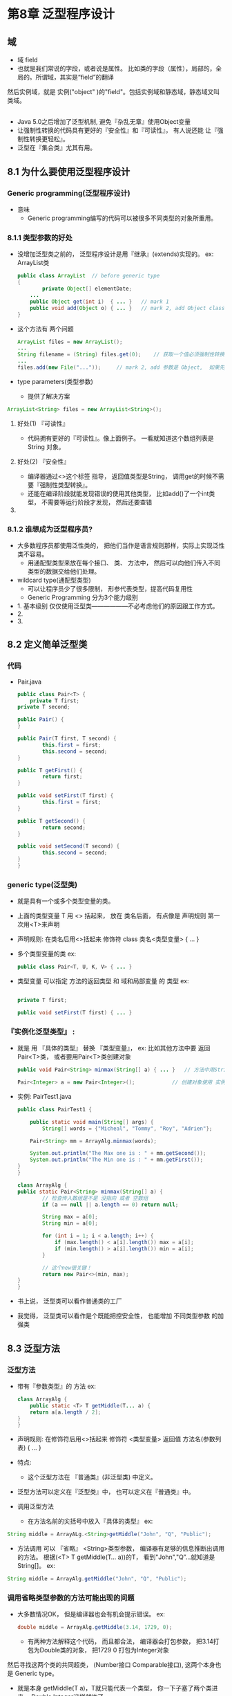 * 第8章 泛型程序设计

** 域
   - 域 field
   - 也就是我们常说的字段，或者说是属性。 比如类的字段（属性），局部的，全局的。所谓域，其实是“field”的翻译
   然后实例域，就是 实例("object" )的"field"。包括实例域和静态域，静态域又叫类域。

** 

	- Java 5.0之后增加了泛型机制, 避免『杂乱无章』使用Object变量
	- 让强制性转换的代码具有更好的『安全性』和『可读性』， 有人说还能 让『强制性转换更轻松』。
	- 泛型在『集合类』尤其有用。

** 8.1 为什么要使用泛型程序设计

*** Generic programming(泛型程序设计)

    * 意味
      - Generic programming编写的代码可以被很多不同类型的对象所重用。


*** 8.1.1 类型参数的好处
    
    * 没增加泛型类之前的， 泛型程序设计是用『继承』(extends)实现的。 ex: ArrayList类
      #+BEGIN_SRC java
	public class ArrayList	// before generic type
	{
            private Object[] elementDate;
	    ...
	    public Object get(int i)  { ... }	// mark 1
	    public void add(Object o) { ... }	// mark 2, add Object class means add everything
	}
      #+END_SRC

    * 这个方法有 两个问题
      #+BEGIN_SRC java
            ArrayList files = new ArrayList();
            ...
            String filename = (String) files.get(0);	// 获取一个值必须强制性转换， Object -> String, mark 1 明显 return Object
            ...
            files.add(new File("..."));		// mark 2, add 参数是 Object,  如果先get了个Object， 强制性转换了， 然后用这个add可能会报错
      #+END_SRC

    * type parameters(类型参数)
      - 提供了解决方案
	#+BEGIN_SRC java
	    ArrayList<String> files = new ArrayList<String>();
	#+END_SRC

**** 好处(1) 『可读性』
     - 代码拥有更好的『可读性』。像上面例子。 一看就知道这个数组列表是 String 对象。

**** 好处(2) 『安全性』
     - 编译器通过<>这个标签 指导， 返回值类型是String， 调用get的时候不需要『强制性类型转换』。
     - 还能在编译阶段就能发现错误的使用其他类型， 比如add()了一个int类型， 不需要等运行阶段才发现， 然后还要查错

**** 

*** 8.1.2 谁想成为泛型程序员?

    * 大多数程序员都使用泛性类的， 把他们当作是语言规则那样，实际上实现泛性类不容易。
      - 用通配型类型来放在每个接口、 类、 方法中， 然后可以向他们传入不同类型的数据交给他们处理。

    * wildcard type(通配型类型)
      - 可以让程序员少了很多限制， 形参代表类型，提高代码复用性
      - Generic Programming 分为3个能力级别
	- 1. 基本级别 仅仅使用泛型类——————不必考虑他们的原因跟工作方式。
	- 2.
	- 3.



** 8.2 定义简单泛型类

*** 代码
   - Pair.java
     #+BEGIN_SRC java
     public class Pair<T> {
         private T first;
	 private T second;

	 public Pair() {
	 }

	 public Pair(T first, T second) {
             this.first = first;
             this.second = second;
	 }

	 public T getFirst() {
             return first;
	 }

	 public void setFirst(T first) {
             this.first = first;
	 }

	 public T getSecond() {
             return second;
	 }

	 public void setSecond(T second) {
             this.second = second;
	 }
     }
     #+END_SRC

*** generic type(泛型类)
    
    - 就是具有一个或多个类型变量的类。

    - 上面的类型变量 T 用 <> 括起来， 放在 类名后面， 有点像是 声明规则 第一次用<T>来声明

    - 声明规则:	在类名后用<>括起来
      修饰符 class 类名<类型变量> { ... }
    
    - 多个类型变量的类  ex:
      #+BEGIN_SRC java
      public class Pair<T, U, K, V> { ... }      
      #+END_SRC

    - 类型变量 可以指定 方法的返回类型 和 域和局部变量 的 类型  ex:
      
      #+BEGIN_SRC java
      
      private T first;
       
      public void setFirst(T first) { ... }
      #+END_SRC

*** 『实例化泛型类型』 :

    - 就是 用 『具体的类型』 替换 『类型变量』， ex: 比如其他方法中要 返回Pair<T>类， 或者要用Pair<T>类创建对象

      #+BEGIN_SRC java
      public void Pair<String> minmax(String[] a) { ... }	// 方法中用String 替换了 类型变量
	 
      Pair<Integer> a = new Pair<Integer>();			// 创建对象使用 实例化泛型类型
      #+END_SRC

    - 实例: PairTest1.java
      
      #+BEGIN_SRC java
      public class PairTest1 {

          public static void main(String[] args) {
              String[] words = {"Micheal", "Tommy", "Roy", "Adrien"};

	      Pair<String> mm = ArrayAlg.minmax(words);

	      System.out.println("The Max one is : " + mm.getSecond());
	      System.out.println("The Min one is : " + mm.getFirst());
	  }
      }

      class ArrayAlg {
	  public static Pair<String> minmax(String[] a) {
              // 检查传入数组是不是 没指向 或者 空数组
              if (a == null || a.length == 0) return null;

              String max = a[0];
              String min = a[0];

              for (int i = 1; i < a.length; i++) {
                  if (max.length() < a[i].length()) max = a[i];
                  if (min.length() > a[i].length()) min = a[i];
              }

              // 这个new很关键！
              return new Pair<>(min, max);
	  }
      }
      #+END_SRC

    - 书上说， 泛型类可以看作普通类的工厂

    - 我觉得， 泛型类可以看作是个既能把控安全性， 也能增加 不同类型参数 的加强类

*** 

** 8.3 泛型方法

*** 泛型方法

    - 带有『参数类型』的 方法 ex:

      #+BEGIN_SRC java
      class ArrayAlg {
          public static <T> T getMiddle(T... a) {
	      return a[a.length / 2];
	  }
      }
      #+END_SRC

    - 声明规则: 在修饰符后用<>括起来
      修饰符 <类型变量> 返回值 方法名(参数列表) { ... }

    - 特点:
      * 这个泛型方法在 『普通类』(非泛型类) 中定义。

    - 泛型方法可以定义在『泛型类』中， 也可以定义在『普通类』中。

    - 调用泛型方法

      * 在方法名前的尖括号中放入『具体的类型』	ex:
	#+BEGIN_SRC java
	String middle = ArrayALg.<String>getMiddle("John", "Q", "Public");
	#+END_SRC

      * 方法调用 可以 『省略』 <String>类型参数， 编译器有足够的信息推断出调用的方法。
        根据(<T> T getMiddle(T... a))的T， 看到"John","Q”...就知道是String[]。 ex:
	#+BEGIN_SRC java
	String middle = ArrayAlg.getMiddle("John", "Q", "Public");
	#+END_SRC
	
*** 调用省略类型参数的方法可能出现的问题

    - 大多数情况OK， 但是编译器也会有机会提示错误。 ex:
      #+BEGIN_SRC java
      double middle = ArrayAlg.getMiddle(3.14, 1729, 0);
      #+END_SRC
      
      * 有两种方法解释这个代码， 而且都合法， 编译器会打包参数， 把3.14打包为Double类的对象， 把1729 0 打包为Integer对象
	然后寻找这两个类的共同超类， (Number接口 Comparable接口), 这两个本身也是 Generic type。

      * 就是本身 getMiddle(T a)，T就只能代表一个类型， 你一下子塞了两个类进来， Double Integer这样就炸了

      * 补救方法: 把所有参数都写成double值 1729 -> 1729.00 , 0 -> 0.0 或者加入(double)强转

*** 

** 8.4 类型变量的限定

*** 类型变量的约束性

    - 你有时候把泛型类、泛型方法里面的类型变量加入某些属性、或者方法、你不知道导入的数据是否有这些功能，
      好像你<T> 了个类型变量， 然后方法里面用 T a = new T(); T.compareTo(b) 你怎么直到导入的类型有没有这个功能?
      ex:

      #+BEGIN_SRC java
      class ArrayAlg {
          public static <T> T min(T[] a) {
	      if ((a == null) || a.length == 0) return null;
	      T smallest = a[0];
	      for (int i = 0; i < a.length; i++) {
	          if (smallest.compareTo(a[i]) > 0) smallest = a[i];
	      }
	      return smallest;
	  }
      }
      #+END_SRC

      - 问题来了， T所属的类一定有compareTo的方法?

    - 解决方法， 将T限制为『实现Comparable接口』(Comparable接口含一个方法compareTo), 对 T 设置 bound(限定) ex:

      #+BEGIN_SRC java
      public static <T extends Comparable> T min(T[] a) { ... }
      #+END_SRC
      
      - 其实编译会产生错误， 但现在只讲概念， 因为Comparable是个接口， 他的方法没被重写

    - 为什么接口用的是extends 而不是 『implements』

      - 因为 T 应该是『绑定类型』的 『subtype』(子类型)， T 和 绑定类型 可以是类 或接口。 选extends更接近子类概念。


*** 类型变量声明 限制在 一个父类(只能有一个父类) 和多个接口的表示方法

    - 父类在前， 接口在后， 分隔用 &， ex:
      #+BEGIN_SRC java
      <T extends Comparable & Serializable>
//    类型变量 extends 父类 & 接口 & 接口 & 接口 &...
      #+END_SRC
    
*** 实例Pair2.java
#+BEGIN_SRC java
import java.time.LocalDate;

public class PairTest2 {

    public static void main(String[] args) {
        LocalDate[] birthdays = {
                LocalDate.of(1906, 12, 9),
                LocalDate.of(1815, 12, 10),
                LocalDate.of(1903, 12, 3),
                LocalDate.of(1910, 6, 22),
        };
        Pair<LocalDate> mm = ArrayAlg.minmax(birthdays);
        System.out.println("min = " + mm.getSecond());
        System.out.println("max = " + mm.getFirst());


    }
}

class ArrayAlg {
    public static <T extends Comparable> Pair<T> minmax(T[] a) {
        if (a == null || a.length == 0) return null;

        T max = a[0];
        T min = a[0];

        for (int i = 1; i < a.length; i++) {
            if (max.compareTo(a[i]) > 0) max = a[i];
            if (min.compareTo(a[i]) < 0) min = a[i];
        }

        return new Pair<>(max, min);
    }

}
#+END_SRC

    - 这里用extends 设置了 类型变量的 限定， 所以确定他可以拿 compareTo 的方法来用，
      如果塞进对象的类没有继承或者实现Comparable， 那就编译前直接报错

*** 

** 8.5 泛型代码和虚拟机

   - JVM没有泛型类型对象， 就有普通类！

*** 8.5.1 类型擦除

**** Raw type(原始类型)

     - 定义一个Generic type, 自动提供一个相应的 raw type(原始类型)。

     - Raw type的名字就是删去类型参数后的泛型类型名。

     - erased(擦除)类型变量， 替换为限定类型(无限定的变量用Object); 什么叫限定 看看上面 extends 限定了没有继承的进不了编译

     - Pair<T> 的 原始类型
       #+BEGIN_SRC java
       public class Pair {
           private Object first;
	   private Object second;

	   public Pair() {
	   }

	   public Pair(Object first, Object second) {
	       this.first = first;
               this.second = second;
	   }

	   public Object getFirst() {
               return first;
	   }
    
	   public void setFirst(Object first) {
               this.first = first;
	   }

	   public Object getSecond() {
               return second;
	   }

	   public void setSecond(Object second) {
               this.second = second;
	   }
       }
       #+END_SRC

     - T 是个无限定变量， 直接被Object替换了

**** 限定的原始类型

     - 那就不是用Object来解决了, 下面是Inverva的泛型类型
       #+BEGIN_SRC java
       public class Inverval<T extends Comparable & Serializable> implements Serializable
       // 这是个泛型类， 他的变量类型限定了要继承或实现Comparable 和 Serializable， 
       // 而这个类， 还 实现 Serializable的功能
       {
           private T lower;
	   private T upper;
	   ...
	   public Interval(T first, T second)
	   {
	       if (first.compareTo(second) <= 0) { lower = first; upper = second; }
	       else { lower = second; upper = first; }
	   }
       }
       #+END_SRC

     - >>>>>>>>>>>>>>>>>>>>>>>>>>>>>
  
     - 下面是inverva的原始类型
       #+BEGIN_SRC java
       public class Inverval implements Serializable
       {
           private Comparable lower;
	   private Comparable upper;
	   ...
	   public Interval(Comparable first, Comparable second)
	   {
	       if (first.compareTo(second) <= 0) { lower = first; upper = second; }
	       else { lower = second; upper = first; }
	   }
       }
       #+END_SRC

     - 在限定里面为什么要按顺序写， 先父类， 在接口， 而且应该把tagging接口(标签接口: 即没有方法的接口)放到最后面， 提高效率

     - 如果编译器在前面的接口找不到属性， 就会向当前的原始类型(ex: Comparable)进行强制转换(Serializable), 所以标签接口放最后

**** 

*** 8.5.2 翻译泛型表达式

    - 上面是泛型类型的源代码转换

**** 编译器如何翻译泛型表达式

    - 那如果是调用的源代码是如何转换? 
      - ex:
	#+BEGIN_SRC java
	Pair<Employee> buddies = ...;
	Employee buddy = buddies.getFirst();	// public T getFirst() { return first; }
	// T -> Employee
	#+END_SRC

    - erased getFirst的返回类型后 将返回Object类型， 编译器会『自动插入』 Employee的强制类型转换。

      - ps: 那不就是以前要自己强制转换， 现在交给编译器去转换吗?

**** 总结: 编译器把这个方法 翻译成 两个虚拟机指令:

     - (1) 对『原始方法』(非泛型方法) Pair.getFirst的调用

     - (2) 将返回的 Object 类型 强制转换为 Employee类型

**** 获取泛型域时也要插入强转
     - 泛型域: 就是泛型类的对象中的数据
     - 假设 private T first; => public T first; 这是个很垃圾的编程风格， 但java可以这样
       #+BEGIN_SRC java
       Employee buddy = buddies.first;
       #+END_SRC
     - 在字节码(class)中也会插入强制性转换
       #+BEGIN_SRC java
       Employee buddy = (Employee)buddies.first;
       #+END_SRC


**** 

*** 8.5.3 翻译泛型方法 (这里很迷， 应该要迟点温习)

    - 擦除类型 也会发生在 泛型方法 中

**** 例子:

     - 泛型方法
       #+BEGIN_SRC java
       public static <T> extends Comparable> T min(T[] a) { ... }
       #+END_SRC

     - 普通方法
       #+BEGIN_SRC java
       public static Comparable min(Comparable[] a) { ... }
       #+END_SRC

     - 分析
       - 看， 声明(我认为的) 肯定没了， 然后编译器看到你实现Comparable接口， 就把你的T换成Comparable

**** 如果是一个类继承了泛型类， 继承的那个类中的方法引用了泛型类的 变量类型， 方法中的变量被擦除怎么办
     - 问题来了
       - 这个例子是 DateInterval 类继承了 Pair， 然后重写了 setSecond方法， 里面使用了super调用 Pair的 setSecond方法

       #+BEGIN_SRC java
       class DateInterval extends Pair<LocalDate>
       {
           public void setSecond(LocalDate second)
	   {
	       if (second.compareTo(getFirst()) >= 0)
	           supper.setSecond(second);
	   }
       }
       #+END_SRC

       - 这里用 Comparable的方法确认 下一个数一定小于 上一个数 才能 用Pair setter那个值
       
       
       - 继承的泛型类的 标签<LocalDate> 会被 擦除， public void setSecond(LocalDate second) 怎么办?

     - 变成普通方法
 	 
       #+BEGIN_SRC java
       class DateInterval extends Pair
       {
           public void setSecond(LocalDate second)
	   {
	       if (second.compareTo(getFirst()) >= 0)
	           supper.setSecond(second);
	   }
       }
       #+END_SRC

       - 这个方法从哪继承了 Pair的setSecond方法?

       - 普通方法中应该是
	 #+BEGIN_SRC java
	 public void setSecond(Object second)
	 #+END_SRC



**** 

*** 8.5.4 调用遗留代码    

    - 设计 Generic时， 主要目标是允许泛型代码 和 遗留代码 互相操作

**** 遗留代码

**** annotation(注解)

**** 

*** 

** 8.6 约束与局限性

*** 8.6.1 不能用基本类型 实例化类型参数

**** 为什么不能用基本类型

     - 因为变量类型<>会擦除， 而基本类型 不属于Object类， 存储不了基本类型值。

**** wrapper type(包装器类型)

     - 使用他的类和方法处理， 比如 Integer Double Character 那八个

     - 真的为了语言规范死磕

**** 

*** 8.6.2 运行时类型查询只适用于原始类型

**** instanceof

     - 这个用来检查 对象 是不是真的 在一个类中， ex: if (dog instanceof Cat) {...}

     - 但是:这编译器用这个只能去查 原始类型， 别想着 泛型类型。 因为编译器只有原始类型， 会一直Error, 除非用强制性转换

     #+BEGIN_SRC java
     if (a instanceof Pair<String>)			// Error
     if (a instanceof Pair<T>)				// Error
     Pair<String> p = (Pair<String>) a;			//Warning, but can check a is a Pair
     #+END_SRC

**** getClass

     - 这个也一样 也总是 返回原始类型， 你可以用来比较 但是不肯能干其他

     #+BEGIN_SRC java
     Pair<String> stringPair = ... ;
     Pair<Employee> employeePair = ... ;
     if (stringPair.getClass() = employeePair.getClass())	// It will true
     #+END_SRC       
     
**** 

*** 8.6.3 不能创建参数化类型的数组

- 不能实例化参数化类型的数组
- 老子终于知道怎么回事了!

